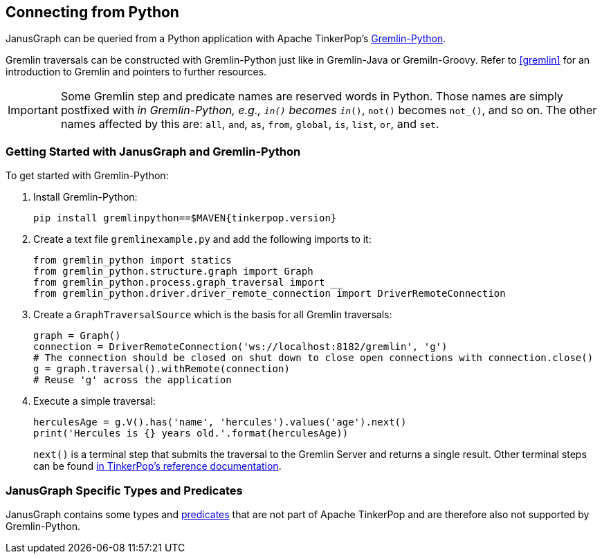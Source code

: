 [[connecting-via-python]]
== Connecting from Python

JanusGraph can be queried from a Python application with Apache TinkerPop's https://tinkerpop.apache.org/docs/{tinkerpop_version}/reference/#gremlin-python[Gremlin-Python].

Gremlin traversals can be constructed with Gremlin-Python just like in Gremlin-Java or Gremiln-Groovy.
Refer to <<gremlin>> for an introduction to Gremlin and pointers to further resources.

IMPORTANT: Some Gremlin step and predicate names are reserved words in Python.
Those names are simply postfixed with `_` in Gremlin-Python, e.g., `in()` becomes `in_()`, `not()` becomes `not_()`, and so on. The other names affected by this are: `all`, `and`, `as`, `from`, `global`, `is`, `list`, `or`, and `set`.

=== Getting Started with JanusGraph and Gremlin-Python

To get started with Gremlin-Python:

. Install Gremlin-Python:
[source, bash]
pip install gremlinpython==$MAVEN{tinkerpop.version}

. Create a text file `gremlinexample.py` and add the following imports to it:
+
[source, python]
----
from gremlin_python import statics
from gremlin_python.structure.graph import Graph
from gremlin_python.process.graph_traversal import __
from gremlin_python.driver.driver_remote_connection import DriverRemoteConnection
----

. Create a `GraphTraversalSource` which is the basis for all Gremlin traversals:
+
[source, python]
----
graph = Graph()
connection = DriverRemoteConnection('ws://localhost:8182/gremlin', 'g')
# The connection should be closed on shut down to close open connections with connection.close()
g = graph.traversal().withRemote(connection)
# Reuse 'g' across the application
----

. Execute a simple traversal:
+
[source, python]
herculesAge = g.V().has('name', 'hercules').values('age').next()
print('Hercules is {} years old.'.format(herculesAge))
+
`next()` is a terminal step that submits the traversal to the Gremlin Server and returns a single result.
Other terminal steps can be found https://tinkerpop.apache.org/docs/{tinkerpop_version}/reference/#_remoteconnection_submission[in TinkerPop's reference documentation].

=== JanusGraph Specific Types and Predicates

JanusGraph contains some types and <<search-predicates, predicates>> that are not part of Apache TinkerPop and are therefore also not supported by Gremlin-Python.
